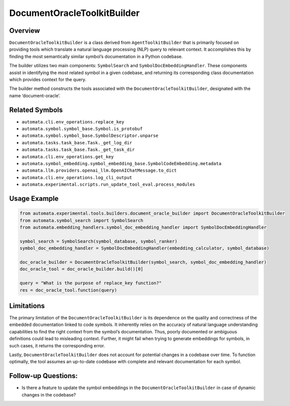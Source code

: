 DocumentOracleToolkitBuilder
============================

Overview
--------

``DocumentOracleToolkitBuilder`` is a class derived from
``AgentToolkitBuilder`` that is primarily focused on providing tools
which translate a natural language processing (NLP) query to relevant
context. It accomplishes this by finding the most semantically similar
symbol’s documentation in a Python codebase.

The builder utilizes two main components: ``SymbolSearch`` and
``SymbolDocEmbeddingHandler``. These components assist in identifying
the most related symbol in a given codebase, and returning its
corresponding class documentation which provides context for the query.

The builder method constructs the tools associated with the
``DocumentOracleToolkitBuilder``, designated with the name
‘document-oracle’.

Related Symbols
---------------

-  ``automata.cli.env_operations.replace_key``
-  ``automata.symbol.symbol_base.Symbol.is_protobuf``
-  ``automata.symbol.symbol_base.SymbolDescriptor.unparse``
-  ``automata.tasks.task_base.Task._get_log_dir``
-  ``automata.tasks.task_base.Task._get_task_dir``
-  ``automata.cli.env_operations.get_key``
-  ``automata.symbol_embedding.symbol_embedding_base.SymbolCodeEmbedding.metadata``
-  ``automata.llm.providers.openai_llm.OpenAIChatMessage.to_dict``
-  ``automata.cli.env_operations.log_cli_output``
-  ``automata.experimental.scripts.run_update_tool_eval.process_modules``

Usage Example
-------------

.. code:: python

   from automata.experimental.tools.builders.document_oracle_builder import DocumentOracleToolkitBuilder
   from automata.symbol_search import SymbolSearch
   from automata.embedding_handlers.symbol_doc_embedding_handler import SymbolDocEmbeddingHandler

   symbol_search = SymbolSearch(symbol_database, symbol_ranker)
   symbol_doc_embedding_handler = SymbolDocEmbeddingHandler(embedding_calculator, symbol_database)

   doc_oracle_builder = DocumentOracleToolkitBuilder(symbol_search, symbol_doc_embedding_handler)
   doc_oracle_tool = doc_oracle_builder.build()[0]

   query = "What is the purpose of replace_key function?"
   res = doc_oracle_tool.function(query)

Limitations
-----------

The primary limitation of the ``DocumentOracleToolkitBuilder`` is its
dependence on the quality and correctness of the embedded documentation
linked to code symbols. It inherently relies on the accuracy of natural
language understanding capabilities to find the right context from the
symbol’s documentation. Thus, poorly documented or ambiguous definitions
could lead to misleading context. Further, it might fail when trying to
generate embeddings for symbols, in such cases, it returns the
corresponding error.

Lastly, ``DocumentOracleToolkitBuilder`` does not account for potential
changes in a codebase over time. To function optimally, the tool assumes
an up-to-date codebase with complete and relevant documentation for each
symbol.

Follow-up Questions:
--------------------

-  Is there a feature to update the symbol embeddings in the
   ``DocumentOracleToolkitBuilder`` in case of dynamic changes in the
   codebase?
